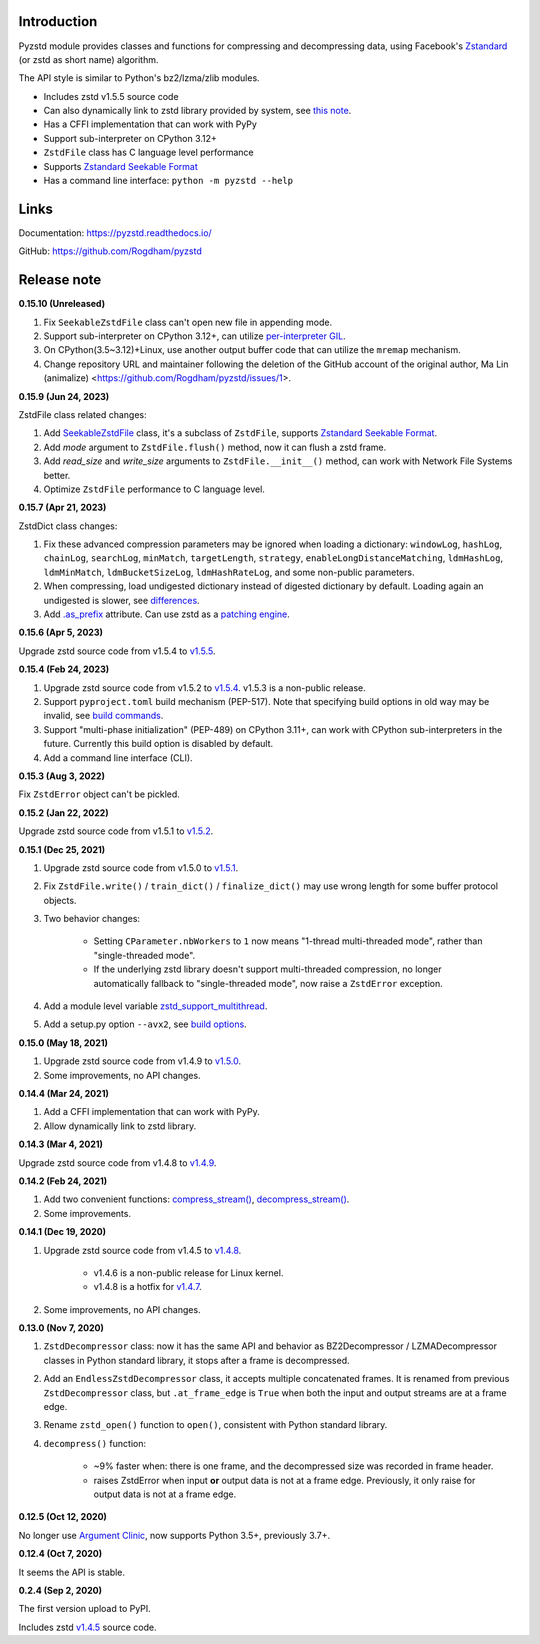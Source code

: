 Introduction
------------

Pyzstd module provides classes and functions for compressing and decompressing data, using Facebook's `Zstandard <http://www.zstd.net>`_ (or zstd as short name) algorithm.

The API style is similar to Python's bz2/lzma/zlib modules.

* Includes zstd v1.5.5 source code
* Can also dynamically link to zstd library provided by system, see `this note <https://pyzstd.readthedocs.io/#build-pyzstd>`_.
* Has a CFFI implementation that can work with PyPy
* Support sub-interpreter on CPython 3.12+
* ``ZstdFile`` class has C language level performance
* Supports `Zstandard Seekable Format <https://github.com/facebook/zstd/blob/dev/contrib/seekable_format/zstd_seekable_compression_format.md>`__
* Has a command line interface: ``python -m pyzstd --help``

Links
-----------

Documentation: https://pyzstd.readthedocs.io/

GitHub: https://github.com/Rogdham/pyzstd


Release note
------------
**0.15.10  (Unreleased)**

#. Fix ``SeekableZstdFile`` class can't open new file in appending mode.

#. Support sub-interpreter on CPython 3.12+, can utilize `per-interpreter GIL <https://docs.python.org/3.12/whatsnew/3.12.html#pep-684-a-per-interpreter-gil>`_.

#. On CPython(3.5~3.12)+Linux, use another output buffer code that can utilize the ``mremap`` mechanism.

#. Change repository URL and maintainer following the deletion of the GitHub account of the original author, Ma Lin (animalize) <https://github.com/Rogdham/pyzstd/issues/1>.

**0.15.9  (Jun 24, 2023)**

ZstdFile class related changes:

#. Add `SeekableZstdFile <https://pyzstd.readthedocs.io/#SeekableZstdFile>`_ class, it's a subclass of ``ZstdFile``, supports `Zstandard Seekable Format <https://github.com/facebook/zstd/blob/dev/contrib/seekable_format/zstd_seekable_compression_format.md>`__.

#. Add *mode* argument to ``ZstdFile.flush()`` method, now it can flush a zstd frame.

#. Add *read_size* and *write_size* arguments to ``ZstdFile.__init__()`` method, can work with Network File Systems better.

#. Optimize ``ZstdFile`` performance to C language level.

**0.15.7  (Apr 21, 2023)**

ZstdDict class changes:

#. Fix these advanced compression parameters may be ignored when loading a dictionary: ``windowLog``, ``hashLog``, ``chainLog``, ``searchLog``, ``minMatch``, ``targetLength``, ``strategy``, ``enableLongDistanceMatching``, ``ldmHashLog``, ``ldmMinMatch``, ``ldmBucketSizeLog``, ``ldmHashRateLog``, and some non-public parameters.

#. When compressing, load undigested dictionary instead of digested dictionary by default. Loading again an undigested is slower, see `differences <https://pyzstd.readthedocs.io/#ZstdDict.as_digested_dict>`_.

#. Add `.as_prefix <https://pyzstd.readthedocs.io/#ZstdDict.as_prefix>`_ attribute. Can use zstd as a `patching engine <https://pyzstd.readthedocs.io/#patching-engine>`_.

**0.15.6  (Apr 5, 2023)**

Upgrade zstd source code from v1.5.4 to `v1.5.5 <https://github.com/facebook/zstd/releases/tag/v1.5.5>`_.

**0.15.4  (Feb 24, 2023)**

#. Upgrade zstd source code from v1.5.2 to `v1.5.4 <https://github.com/facebook/zstd/releases/tag/v1.5.4>`_. v1.5.3 is a non-public release.

#. Support ``pyproject.toml`` build mechanism (PEP-517). Note that specifying build options in old way may be invalid, see `build commands <https://pyzstd.readthedocs.io/#build-pyzstd>`_.

#. Support "multi-phase initialization" (PEP-489) on CPython 3.11+, can work with CPython sub-interpreters in the future. Currently this build option is disabled by default.

#. Add a command line interface (CLI).

**0.15.3  (Aug 3, 2022)**

Fix ``ZstdError`` object can't be pickled.

**0.15.2  (Jan 22, 2022)**

Upgrade zstd source code from v1.5.1 to `v1.5.2 <https://github.com/facebook/zstd/releases/tag/v1.5.2>`_.

**0.15.1  (Dec 25, 2021)**

#. Upgrade zstd source code from v1.5.0 to `v1.5.1 <https://github.com/facebook/zstd/releases/tag/v1.5.1>`_.

#. Fix ``ZstdFile.write()`` / ``train_dict()`` / ``finalize_dict()`` may use wrong length for some buffer protocol objects.

#. Two behavior changes:

    * Setting ``CParameter.nbWorkers`` to ``1`` now means "1-thread multi-threaded mode", rather than "single-threaded mode".

    * If the underlying zstd library doesn't support multi-threaded compression, no longer automatically fallback to "single-threaded mode", now raise a ``ZstdError`` exception.

#. Add a module level variable `zstd_support_multithread <https://pyzstd.readthedocs.io/#zstd_support_multithread>`_.

#. Add a setup.py option ``--avx2``, see `build options <https://pyzstd.readthedocs.io/#build-pyzstd>`_.

**0.15.0  (May 18, 2021)**

#. Upgrade zstd source code from v1.4.9 to `v1.5.0 <https://github.com/facebook/zstd/releases/tag/v1.5.0>`_.

#. Some improvements, no API changes.

**0.14.4  (Mar 24, 2021)**

#. Add a CFFI implementation that can work with PyPy.

#. Allow dynamically link to zstd library.

**0.14.3  (Mar 4, 2021)**

Upgrade zstd source code from v1.4.8 to `v1.4.9 <https://github.com/facebook/zstd/releases/tag/v1.4.9>`_.

**0.14.2  (Feb 24, 2021)**

#. Add two convenient functions: `compress_stream() <https://pyzstd.readthedocs.io/#compress_stream>`_, `decompress_stream() <https://pyzstd.readthedocs.io/#decompress_stream>`_.

#. Some improvements.

**0.14.1  (Dec 19, 2020)**

#. Upgrade zstd source code from v1.4.5 to `v1.4.8 <https://github.com/facebook/zstd/releases/tag/v1.4.8>`_.

    * v1.4.6 is a non-public release for Linux kernel.

    * v1.4.8 is a hotfix for `v1.4.7 <https://github.com/facebook/zstd/releases/tag/v1.4.7>`_.

#. Some improvements, no API changes.

**0.13.0  (Nov 7, 2020)**

#. ``ZstdDecompressor`` class: now it has the same API and behavior as BZ2Decompressor / LZMADecompressor classes in Python standard library, it stops after a frame is decompressed.

#. Add an ``EndlessZstdDecompressor`` class, it accepts multiple concatenated frames. It is renamed from previous ``ZstdDecompressor`` class, but ``.at_frame_edge`` is ``True`` when both the input and output streams are at a frame edge.

#. Rename ``zstd_open()`` function to ``open()``, consistent with Python standard library.

#. ``decompress()`` function:

    * ~9% faster when: there is one frame, and the decompressed size was recorded in frame header.

    * raises ZstdError when input **or** output data is not at a frame edge. Previously, it only raise for output data is not at a frame edge.

**0.12.5  (Oct 12, 2020)**

No longer use `Argument Clinic <https://docs.python.org/3/howto/clinic.html>`_, now supports Python 3.5+, previously 3.7+.

**0.12.4  (Oct 7, 2020)**

It seems the API is stable.

**0.2.4  (Sep 2, 2020)**

The first version upload to PyPI.

Includes zstd `v1.4.5 <https://github.com/facebook/zstd/releases/tag/v1.4.5>`_ source code.